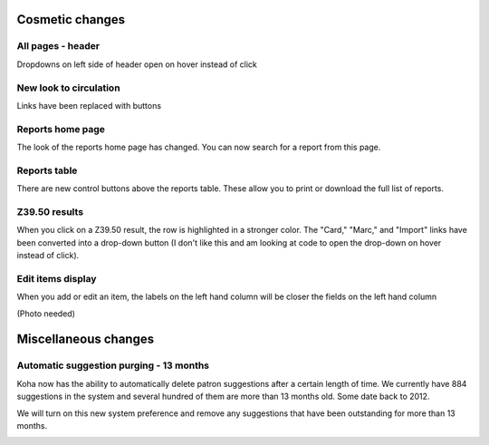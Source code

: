 Cosmetic changes
==========================


All pages - header
------------------

Dropdowns on left side of header open on hover instead of click

.. image:: images/020.png


New look to circulation
-----------------------

Links have been replaced with buttons

.. image:: images/010.png


Reports home page
-----------------

The look of the reports home page has changed.  You can now search for a report from this page.

.. image:: images/030.png


Reports table
-------------

There are new control buttons above the reports table.  These allow you to print or download the full list of reports.

.. image:: images/040.png


Z39.50 results
-----------------

When you click on a Z39.50 result, the row is highlighted in a stronger color.  The "Card," "Marc," and "Import" links have been converted into a drop-down button (I don't like this and am looking at code to open the drop-down on hover instead of click).

.. image:: images/050.png

Edit items display
-----------------

When you add or edit an item, the labels on the left hand column will be closer the fields on the left hand column

(Photo needed)

.. (Photo needed here) .. image:: images/055.png


Miscellaneous changes
=====================


Automatic suggestion purging - 13 months
----------------------------------------

Koha now has the ability to automatically delete patron suggestions after a certain length of time.  We currently have 884 suggestions in the system and several hundred of them are more than 13 months old.  Some date back to 2012.

We will turn on this new system preference and remove any suggestions that have been outstanding for more than 13 months.

.. image:: images/260.png
